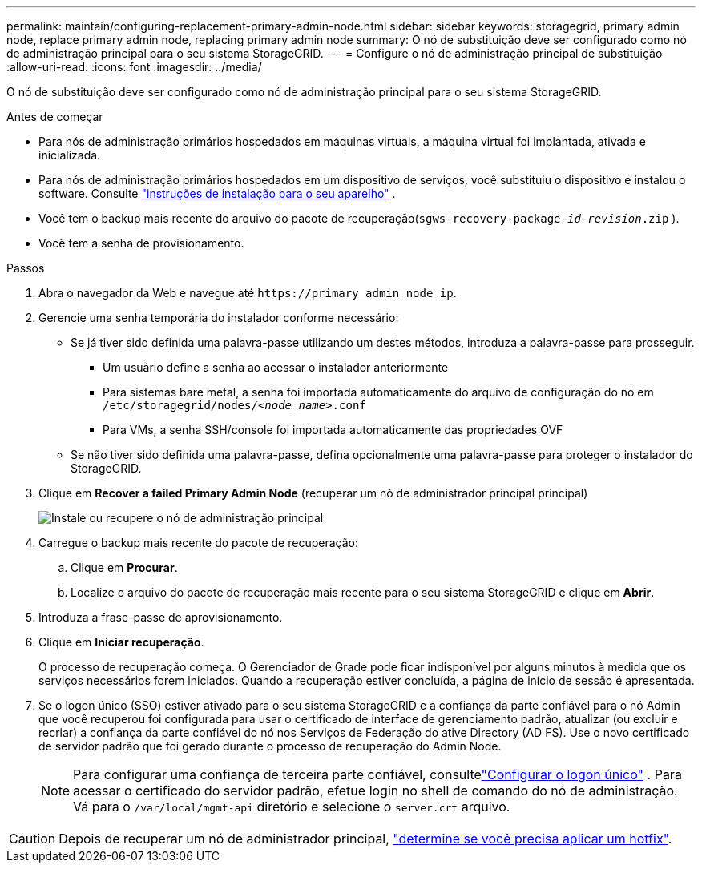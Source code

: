 ---
permalink: maintain/configuring-replacement-primary-admin-node.html 
sidebar: sidebar 
keywords: storagegrid, primary admin node, replace primary admin node, replacing primary admin node 
summary: O nó de substituição deve ser configurado como nó de administração principal para o seu sistema StorageGRID. 
---
= Configure o nó de administração principal de substituição
:allow-uri-read: 
:icons: font
:imagesdir: ../media/


[role="lead"]
O nó de substituição deve ser configurado como nó de administração principal para o seu sistema StorageGRID.

.Antes de começar
* Para nós de administração primários hospedados em máquinas virtuais, a máquina virtual foi implantada, ativada e inicializada.
* Para nós de administração primários hospedados em um dispositivo de serviços, você substituiu o dispositivo e instalou o software. Consulte https://docs.netapp.com/us-en/storagegrid-appliances/installconfig/index.html["instruções de instalação para o seu aparelho"^] .
* Você tem o backup mais recente do arquivo do pacote de recuperação(`sgws-recovery-package-_id-revision_.zip` ).
* Você tem a senha de provisionamento.


.Passos
. Abra o navegador da Web e navegue até `\https://primary_admin_node_ip`.
. Gerencie uma senha temporária do instalador conforme necessário:
+
** Se já tiver sido definida uma palavra-passe utilizando um destes métodos, introduza a palavra-passe para prosseguir.
+
*** Um usuário define a senha ao acessar o instalador anteriormente
*** Para sistemas bare metal, a senha foi importada automaticamente do arquivo de configuração do nó em `/etc/storagegrid/nodes/_<node_name>_.conf`
*** Para VMs, a senha SSH/console foi importada automaticamente das propriedades OVF


** Se não tiver sido definida uma palavra-passe, defina opcionalmente uma palavra-passe para proteger o instalador do StorageGRID.


. Clique em *Recover a failed Primary Admin Node* (recuperar um nó de administrador principal principal)
+
image::../media/install_or_recover_primary_admin_node.png[Instale ou recupere o nó de administração principal]

. Carregue o backup mais recente do pacote de recuperação:
+
.. Clique em *Procurar*.
.. Localize o arquivo do pacote de recuperação mais recente para o seu sistema StorageGRID e clique em *Abrir*.


. Introduza a frase-passe de aprovisionamento.
. Clique em *Iniciar recuperação*.
+
O processo de recuperação começa. O Gerenciador de Grade pode ficar indisponível por alguns minutos à medida que os serviços necessários forem iniciados. Quando a recuperação estiver concluída, a página de início de sessão é apresentada.

. Se o logon único (SSO) estiver ativado para o seu sistema StorageGRID e a confiança da parte confiável para o nó Admin que você recuperou foi configurada para usar o certificado de interface de gerenciamento padrão, atualizar (ou excluir e recriar) a confiança da parte confiável do nó nos Serviços de Federação do ative Directory (AD FS). Use o novo certificado de servidor padrão que foi gerado durante o processo de recuperação do Admin Node.
+

NOTE: Para configurar uma confiança de terceira parte confiável, consultelink:../admin/configure-sso.html["Configurar o logon único"] .  Para acessar o certificado do servidor padrão, efetue login no shell de comando do nó de administração.  Vá para o `/var/local/mgmt-api` diretório e selecione o `server.crt` arquivo.




CAUTION: Depois de recuperar um nó de administrador principal, link:assess-hotfix-requirement-during-primary-admin-node-recovery.html["determine se você precisa aplicar um hotfix"].
